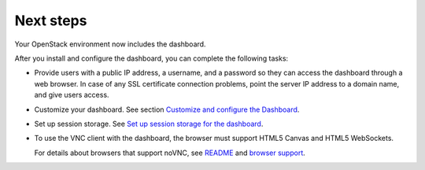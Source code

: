==========
Next steps
==========

Your OpenStack environment now includes the dashboard.

After you install and configure the dashboard, you can
complete the following tasks:

* Provide users with a public IP address, a username, and a password
  so they can access the dashboard through a web browser. In case of
  any SSL certificate connection problems, point the server
  IP address to a domain name, and give users access.

* Customize your dashboard. See section
  `Customize and configure the Dashboard
  <https://docs.openstack.org/admin-guide/dashboard-customize-configure.html>`__.

* Set up session storage. See
  `Set up session storage for the dashboard
  <https://docs.openstack.org/admin-guide/dashboard-sessions.html>`__.

* To use the VNC client with the dashboard, the browser
  must support HTML5 Canvas and HTML5 WebSockets.

  For details about browsers that support noVNC, see
  `README
  <https://github.com/kanaka/noVNC/blob/master/README.md>`__
  and `browser support
  <https://github.com/kanaka/noVNC/wiki/Browser-support>`__.
